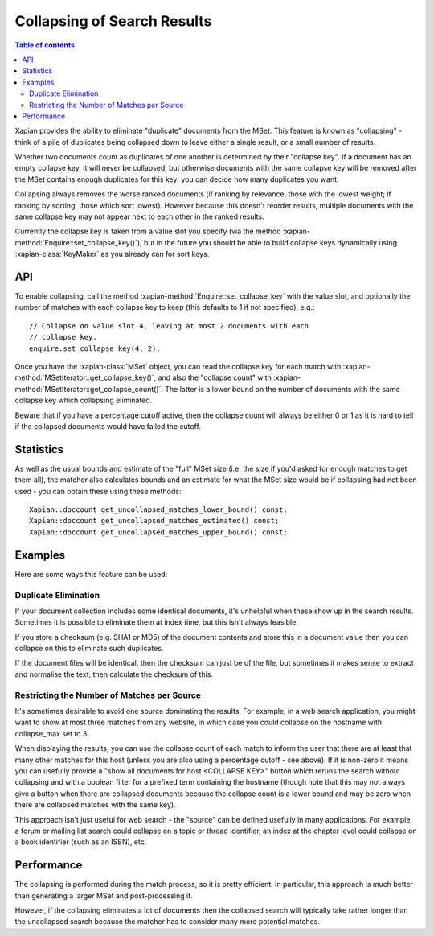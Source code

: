 .. Original content was taken from xapian-core/docs/collapsing.rst with
.. a copyright statement of:
.. Copyright (C) 2009,2011 Olly Betts

============================
Collapsing of Search Results
============================

.. contents:: Table of contents

.. todo:: code example

Xapian provides the ability to eliminate "duplicate" documents from the MSet.
This feature is known as "collapsing" - think of a pile of duplicates being
collapsed down to leave either a single result, or a small number of results.

Whether two documents count as duplicates of one another is determined by their
"collapse key".  If a document has an empty collapse key, it will never be
collapsed, but otherwise documents with the same collapse key will be removed
after the MSet contains enough duplicates for this key; you can decide how
many duplicates you want.

Collapsing always removes the worse ranked documents (if ranking by
relevance, those with the lowest weight; if ranking by sorting, those which
sort lowest). However because this doesn't reorder results, multiple documents
with the same collapse key may not appear next to each other in the ranked
results.

Currently the collapse key is taken from a value slot you specify (via the
method :xapian-method:`Enquire::set_collapse_key()`), but in the future you
should be able to build collapse keys dynamically using :xapian-class:`KeyMaker`
as you already can for sort keys.

API
===

To enable collapsing, call the method :xapian-method:`Enquire::set_collapse_key`
with the value slot, and optionally the number of matches with each collapse
key to keep (this defaults to 1 if not specified), e.g.::

    // Collapse on value slot 4, leaving at most 2 documents with each
    // collapse key.
    enquire.set_collapse_key(4, 2);

Once you have the :xapian-class:`MSet` object, you can read the collapse key for
each match with :xapian-method:`MSetIterator::get_collapse_key()`, and also the
"collapse count" with :xapian-method:`MSetIterator::get_collapse_count()`.  The
latter is a lower bound on the number of documents with the same collapse key
which collapsing eliminated.

Beware that if you have a percentage cutoff active, then the collapse count
will always be either 0 or 1 as it is hard to tell if the collapsed documents
would have failed the cutoff.

Statistics
==========

As well as the usual bounds and estimate of the "full" MSet size (i.e. the
size if you'd asked for enough matches to get them all), the matcher also
calculates bounds and an estimate for what the MSet size would be if collapsing
had not been used - you can obtain these using these methods::

    Xapian::doccount get_uncollapsed_matches_lower_bound() const;
    Xapian::doccount get_uncollapsed_matches_estimated() const;
    Xapian::doccount get_uncollapsed_matches_upper_bound() const;

Examples
========

Here are some ways this feature can be used:

Duplicate Elimination
---------------------

If your document collection includes some identical documents, it's unhelpful
when these show up in the search results.  Sometimes it is possible to
eliminate them at index time, but this isn't always feasible.

If you store a checksum (e.g. SHA1 or MD5) of the document contents and store
this in a document value then you can collapse on this to eliminate such
duplicates.

If the document files will be identical, then the checksum can just be of the
file, but sometimes it makes sense to extract and normalise the text, then
calculate the checksum of this.

Restricting the Number of Matches per Source
--------------------------------------------

It's sometimes desirable to avoid one source dominating the results.  For
example, in a web search application, you might want to show at most three
matches from any website, in which case you could collapse on the hostname
with collapse_max set to 3.

When displaying the results, you can use the collapse count of each match
to inform the user that there are at least that many other matches for this
host (unless you are also using a percentage cutoff - see above).  If it is
non-zero it means you can usefully provide a "show all documents for host
<COLLAPSE KEY>" button which reruns the search without collapsing and
with a boolean filter for a prefixed term containing the hostname (though note
that this may not always give a button when there are collapsed documents
because the collapse count is a lower bound and may be zero when there are
collapsed matches with the same key).

This approach isn't just useful for web search - the "source" can be defined
usefully in many applications.  For example, a forum or mailing list search
could collapse on a topic or thread identifier, an index at the chapter level
could collapse on a book identifier (such as an ISBN), etc.

Performance
===========

The collapsing is performed during the match process, so it is pretty efficient.
In particular, this approach is much better than generating a larger MSet and
post-processing it.

However, if the collapsing eliminates a lot of documents then the collapsed
search will typically take rather longer than the uncollapsed search because
the matcher has to consider many more potential matches.
